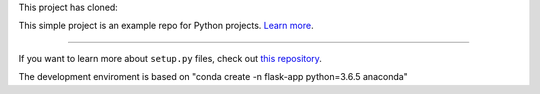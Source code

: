 This project has cloned:

This simple project is an example repo for Python projects.
`Learn more <http://www.kennethreitz.org/essays/repository-structure-and-python>`_.

---------------

If you want to learn more about ``setup.py`` files, check out `this repository <https://github.com/kennethreitz/setup.py>`_.

The development enviroment is based on "conda create -n flask-app python=3.6.5 anaconda"

